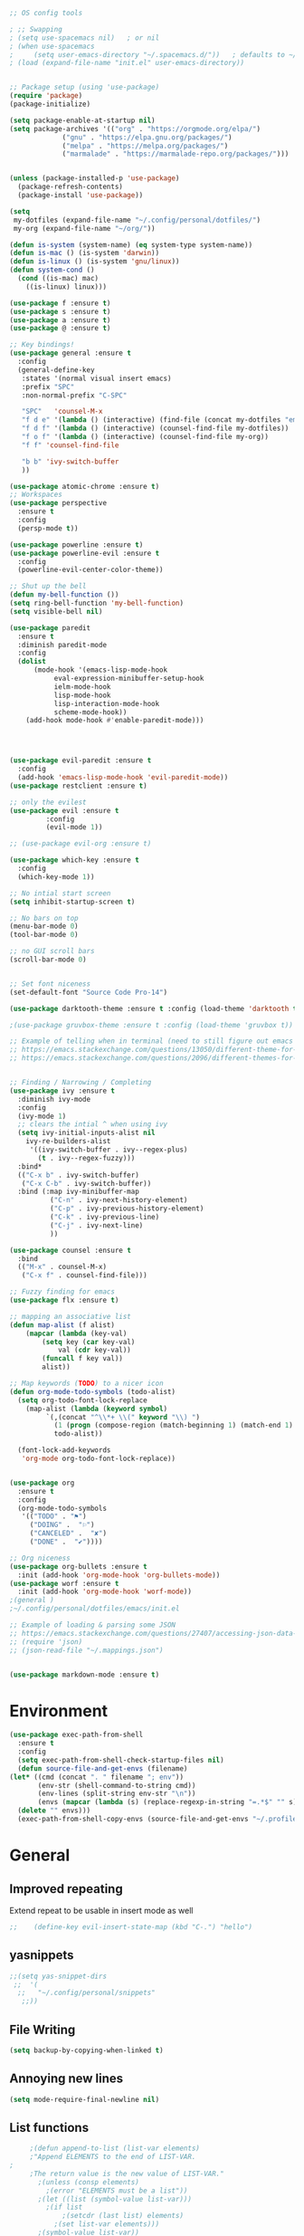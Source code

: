 #+BEGIN_SRC emacs-lisp
;; OS config tools

; ;; Swapping
; (setq use-spacemacs nil)   ; or nil 
; (when use-spacemacs
;     (setq user-emacs-directory "~/.spacemacs.d/"))   ; defaults to ~/.emacs.d/
; (load (expand-file-name "init.el" user-emacs-directory))


;; Package setup (using 'use-package)
(require 'package)
(package-initialize)

(setq package-enable-at-startup nil)
(setq package-archives '(("org" . "https://orgmode.org/elpa/")
			 ("gnu" . "https://elpa.gnu.org/packages/")
			 ("melpa" . "https://melpa.org/packages/")
			 ("marmalade" . "https://marmalade-repo.org/packages/")))


(unless (package-installed-p 'use-package)
  (package-refresh-contents)
  (package-install 'use-package))

(setq
 my-dotfiles (expand-file-name "~/.config/personal/dotfiles/")
 my-org (expand-file-name "~/org/"))

(defun is-system (system-name) (eq system-type system-name))
(defun is-mac () (is-system 'darwin))
(defun is-linux () (is-system 'gnu/linux))
(defun system-cond ()
  (cond ((is-mac) mac)
	((is-linux) linux)))

(use-package f :ensure t)
(use-package s :ensure t)
(use-package a :ensure t)
(use-package @ :ensure t)

;; Key bindings!
(use-package general :ensure t
  :config
  (general-define-key
   :states '(normal visual insert emacs)
   :prefix "SPC"
   :non-normal-prefix "C-SPC"

   "SPC"   'counsel-M-x
   "f d e" '(lambda () (interactive) (find-file (concat my-dotfiles "emacs/index.org")))
   "f d f" '(lambda () (interactive) (counsel-find-file my-dotfiles))
   "f o f" '(lambda () (interactive) (counsel-find-file my-org))
   "f f" 'counsel-find-file

   "b b" 'ivy-switch-buffer
   ))

(use-package atomic-chrome :ensure t)
;; Workspaces
(use-package perspective
  :ensure t
  :config
  (persp-mode t))

(use-package powerline :ensure t)
(use-package powerline-evil :ensure t
  :config
  (powerline-evil-center-color-theme))

;; Shut up the bell
(defun my-bell-function ())
(setq ring-bell-function 'my-bell-function)
(setq visible-bell nil)

(use-package paredit
  :ensure t
  :diminish paredit-mode
  :config
  (dolist
      (mode-hook '(emacs-lisp-mode-hook
		   eval-expression-minibuffer-setup-hook
		   ielm-mode-hook
		   lisp-mode-hook
		   lisp-interaction-mode-hook
		   scheme-mode-hook))
    (add-hook mode-hook #'enable-paredit-mode)))
	 



(use-package evil-paredit :ensure t
  :config
  (add-hook 'emacs-lisp-mode-hook 'evil-paredit-mode))
(use-package restclient :ensure t)

;; only the evilest
(use-package evil :ensure t
	     :config
	     (evil-mode 1))

;; (use-package evil-org :ensure t)

(use-package which-key :ensure t
  :config
  (which-key-mode 1))

;; No intial start screen 
(setq inhibit-startup-screen t)

;; No bars on top
(menu-bar-mode 0)
(tool-bar-mode 0)

;; no GUI scroll bars
(scroll-bar-mode 0)


;; Set font niceness
(set-default-font "Source Code Pro-14")

(use-package darktooth-theme :ensure t :config (load-theme 'darktooth t))

;(use-package gruvbox-theme :ensure t :config (load-theme 'gruvbox t))

;; Example of telling when in terminal (need to still figure out emacs client)
;; https://emacs.stackexchange.com/questions/13050/different-theme-for-nw-terminal
;; https://emacs.stackexchange.com/questions/2096/different-themes-for-terminal-and-graphical-frames-when-using-emacs-daemon


;; Finding / Narrowing / Completing 
(use-package ivy :ensure t
  :diminish ivy-mode
  :config
  (ivy-mode 1)
  ;; clears the intial ^ when using ivy
  (setq ivy-initial-inputs-alist nil
	ivy-re-builders-alist
	 '((ivy-switch-buffer . ivy--regex-plus)
	   (t . ivy--regex-fuzzy)))
  :bind*
  (("C-x b" . ivy-switch-buffer)
   ("C-x C-b" . ivy-switch-buffer))
  :bind (:map ivy-minibuffer-map
	      ("C-n" . ivy-next-history-element)
	      ("C-p" . ivy-previous-history-element)
	      ("C-k" . ivy-previous-line)
	      ("C-j" . ivy-next-line)
	      ))

(use-package counsel :ensure t
  :bind
  (("M-x" . counsel-M-x)
   ("C-x f" . counsel-find-file)))

;; Fuzzy finding for emacs
(use-package flx :ensure t)

;; mapping an associative list
(defun map-alist (f alist)
    (mapcar (lambda (key-val)
	    (setq key (car key-val)
		    val (cdr key-val))
	    (funcall f key val))
	    alist))

;; Map keywords (TODO) to a nicer icon 
(defun org-mode-todo-symbols (todo-alist)
  (setq org-todo-font-lock-replace
	(map-alist (lambda (keyword symbol)
		 `(,(concat "^\\*+ \\(" keyword "\\) ") 
		   (1 (progn (compose-region (match-beginning 1) (match-end 1) ,symbol) nil))))
	       todo-alist))

  (font-lock-add-keywords            
   'org-mode org-todo-font-lock-replace))


(use-package org
  :ensure t
  :config
  (org-mode-todo-symbols
   '(("TODO" . "⚑")
     ("DOING" .  "⚐")
     ("CANCELED" .  "✘")
     ("DONE" .  "✔"))))

;; Org niceness
(use-package org-bullets :ensure t
  :init (add-hook 'org-mode-hook 'org-bullets-mode))
(use-package worf :ensure t
  :init (add-hook 'org-mode-hook 'worf-mode))
;(general )
;~/.config/personal/dotfiles/emacs/init.el

;; Example of loading & parsing some JSON
;; https://emacs.stackexchange.com/questions/27407/accessing-json-data-in-elisp
;; (require 'json)
;; (json-read-file "~/.mappings.json")


(use-package markdown-mode :ensure t)
#+END_SRC
* Environment
  #+BEGIN_SRC emacs-lisp
    (use-package exec-path-from-shell 
      :ensure t
      :config
      (setq exec-path-from-shell-check-startup-files nil)
      (defun source-file-and-get-envs (filename)
	(let* ((cmd (concat ". " filename "; env"))
	       (env-str (shell-command-to-string cmd))
	       (env-lines (split-string env-str "\n"))
	       (envs (mapcar (lambda (s) (replace-regexp-in-string "=.*$" "" s)) env-lines)))
	  (delete "" envs)))
      (exec-path-from-shell-copy-envs (source-file-and-get-envs "~/.profile")))
  #+END_SRC
* General
** Improved repeating
   Extend repeat to be usable in insert mode as well
   #+BEGIN_SRC emacs-lisp
    ;;    (define-key evil-insert-state-map (kbd "C-.") "hello")
   #+END_SRC
** yasnippets
   #+BEGIN_SRC emacs-lisp
   ;;(setq yas-snippet-dirs
    ;;  '(
     ;;   "~/.config/personal/snippets"
      ;;))
   #+END_SRC
** File Writing
   #+BEGIN_SRC emacs-lisp
     (setq backup-by-copying-when-linked t)
   #+END_SRC
** Annoying new lines
   #+BEGIN_SRC emacs-lisp
   (setq mode-require-final-newline nil)
   #+END_SRC
** List functions
   #+BEGIN_SRC emacs-lisp
     ;(defun append-to-list (list-var elements)
     ;"Append ELEMENTS to the end of LIST-VAR.
;
     ;The return value is the new value of LIST-VAR."
       ;(unless (consp elements)
         ;(error "ELEMENTS must be a list"))
       ;(let ((list (symbol-value list-var)))
         ;(if list
             ;(setcdr (last list) elements)
           ;(set list-var elements)))
       ;(symbol-value list-var))
   #+END_SRC
* Slack
  #+BEGIN_SRC emacs-lisp
  ;; (slack-register-team
  ;;  :name ""
  ;;  :default t
  ;;  :client-id ""
  ;;  :client-secret ""
  ;;  :token ""
  ;;  )
  #+END_SRC

* Org
** General Vars
   #+BEGIN_SRC emacs-lisp
     (setq
      org-log-into-drawer "logbook"
      org-agenda-files (f-entries my-org (lambda (filename) (s-ends-with-p ".org" filename)) t)
      org-directory "~/org"
      org-modules (append org-modules '(org-drill)))

   #+END_SRC

   #+RESULTS:
   | org-w3m | org-bbdb | org-bibtex | org-docview | org-gnus | org-info | org-irc | org-mhe | org-rmail | org-drill | org-drill |

** Tasks
   #+BEGIN_SRC emacs-lisp
    (setq org-todo-keywords
          '((sequence "TODO" "STARTED" "|" "DONE" "CANCELED")))
   #+END_SRC

   #+RESULTS:
   | sequence | TODO | STARTED |   |   | DONE | CANCELED |

** Babel
   #+BEGIN_SRC emacs-lisp
     (setq org-src-fontify-natively t)
     (setq org-src-tab-acts-natively t)
     (setq org-confirm-babel-evaluate nil)
     (org-babel-do-load-languages
      'org-babel-load-languages
      '((python . t)
        (emacs-lisp . t)
        ;;(org . t)
        ;;(js . t)
        ;;(latex . t)
        ;; (php . t)
        ;;(dot . t)
        ;;(shell . t)
        ))
   #+END_SRC

** Capture
   #+BEGIN_SRC emacs-lisp
    (setq org-capture-templates '(
                                  ("p" "Plain" entry (file "")
                                   "* %?")
                                  ("t" "Todo" entry (file "")
                                   "* TODO %?")
                                  ))
   #+END_SRC

   #+RESULTS:
   | p | Plain | entry | (file ) | * %?      |
   | t | Todo  | entry | (file ) | * TODO %? |

** Mobile
   #+BEGIN_SRC emacs-lisp
;      (setq org-mobile-inbox-for-pull "~/Nextcloud/org/flagged.org")
;      (setq org-mobile-directory "~/Dropbox/Apps/MobileOrg")
   #+END_SRC

   #+RESULTS:

** Refile
   #+BEGIN_SRC emacs-lisp
     (setq org-refile-targets '((nil :maxlevel . 7)
			       (org-agenda-files :maxlevel . 1))
	   org-refile-allow-creating-parent-nodes t
	   org-outline-path-complete-in-steps nil    ; Refile in a single go
	   org-refile-use-outline-path 'file)        ; Show full paths for refiling
   #+END_SRC

   #+RESULTS:
   : file

** Latex
   #+BEGIN_SRC emacs-lisp
    (setq org-highlight-latex-and-related '(latex))
   #+END_SRC

   #+RESULTS:
   | latex |

* OSX
  #+BEGIN_SRC emacs-lisp
  ;(setq ns-pop-up-frames nil)
  ;(setq ns-use-srgb-colorspace nil)
  ;(setq ns-pop-up-frames nil)
  #+END_SRC
* UI
** Powerline
   #+BEGIN_SRC emacs-lisp
    (setq powerline-default-separator 'slant)
   #+END_SRC
* EVIL
  #+BEGIN_SRC emacs-lisp
  (setq 
    evil-overriding-maps nil
    evil-intercept-maps nil)
  #+END_SRC
* matlab / octave
  #+BEGIN_SRC emacs-lisp
  (use-package matlab-mode :ensure t)
  #+END_SRC

  #+RESULTS:
  : t

  
